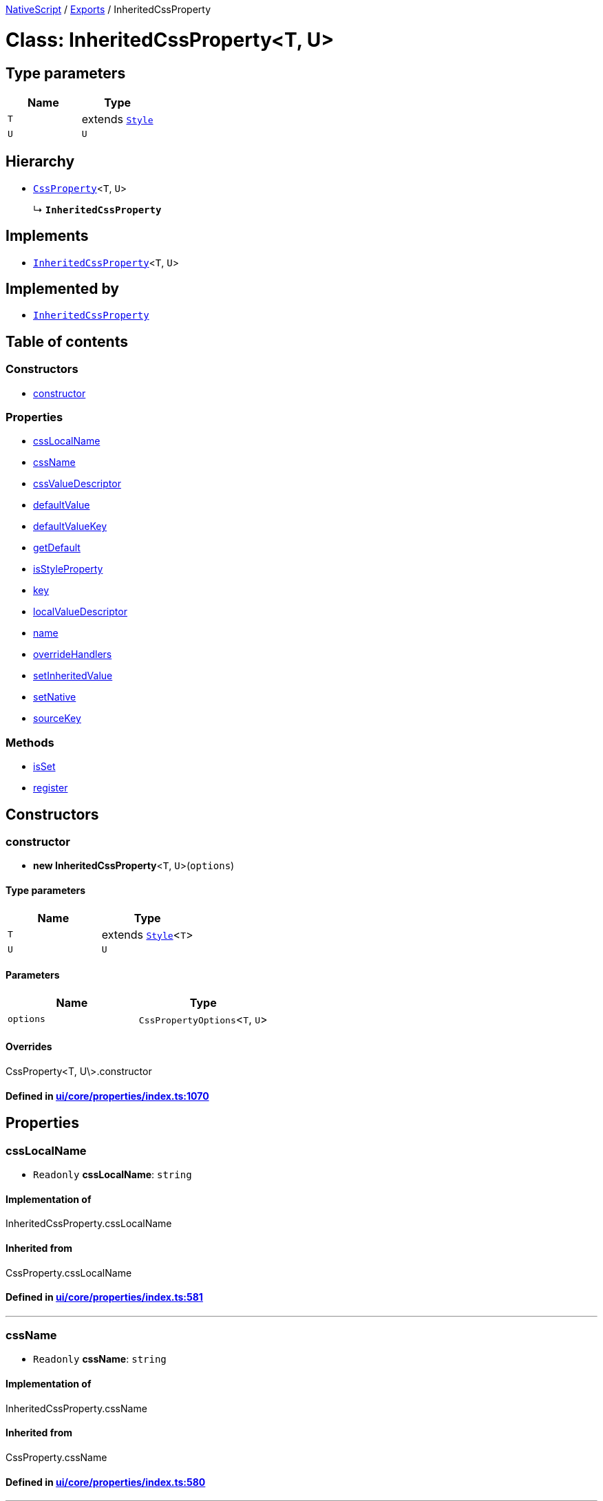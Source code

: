 

xref:../README.adoc[NativeScript] / xref:../modules.adoc[Exports] / InheritedCssProperty

= Class: InheritedCssProperty<T, U>

== Type parameters

|===
| Name | Type

| `T`
| extends xref:Style.adoc[`Style`]

| `U`
| `U`
|===

== Hierarchy

* xref:CssProperty.adoc[`CssProperty`]<``T``, `U`>
+
↳ *`InheritedCssProperty`*

== Implements

* xref:InheritedCssProperty.adoc[`InheritedCssProperty`]<``T``, `U`>

== Implemented by

* xref:InheritedCssProperty.adoc[`InheritedCssProperty`]

== Table of contents

=== Constructors

* link:InheritedCssProperty.md#constructor[constructor]

=== Properties

* link:InheritedCssProperty.md#csslocalname[cssLocalName]
* link:InheritedCssProperty.md#cssname[cssName]
* link:InheritedCssProperty.md#cssvaluedescriptor[cssValueDescriptor]
* link:InheritedCssProperty.md#defaultvalue[defaultValue]
* link:InheritedCssProperty.md#defaultvaluekey[defaultValueKey]
* link:InheritedCssProperty.md#getdefault[getDefault]
* link:InheritedCssProperty.md#isstyleproperty[isStyleProperty]
* link:InheritedCssProperty.md#key[key]
* link:InheritedCssProperty.md#localvaluedescriptor[localValueDescriptor]
* link:InheritedCssProperty.md#name[name]
* link:InheritedCssProperty.md#overridehandlers[overrideHandlers]
* link:InheritedCssProperty.md#setinheritedvalue[setInheritedValue]
* link:InheritedCssProperty.md#setnative[setNative]
* link:InheritedCssProperty.md#sourcekey[sourceKey]

=== Methods

* link:InheritedCssProperty.md#isset[isSet]
* link:InheritedCssProperty.md#register[register]

== Constructors

[#constructor]
=== constructor

• *new InheritedCssProperty*<``T``, `U`>(`options`)

==== Type parameters

|===
| Name | Type

| `T`
| extends xref:Style.adoc[`Style`]<``T``>

| `U`
| `U`
|===

==== Parameters

|===
| Name | Type

| `options`
| `CssPropertyOptions`<``T``, `U`>
|===

==== Overrides

CssProperty<T, U\>.constructor

==== Defined in https://github.com/NativeScript/NativeScript/blob/02d4834bd/packages/core/ui/core/properties/index.ts#L1070[ui/core/properties/index.ts:1070]

== Properties

[#csslocalname]
=== cssLocalName

• `Readonly` *cssLocalName*: `string`

==== Implementation of

InheritedCssProperty.cssLocalName

==== Inherited from

CssProperty.cssLocalName

==== Defined in https://github.com/NativeScript/NativeScript/blob/02d4834bd/packages/core/ui/core/properties/index.ts#L581[ui/core/properties/index.ts:581]

'''

[#cssname]
=== cssName

• `Readonly` *cssName*: `string`

==== Implementation of

InheritedCssProperty.cssName

==== Inherited from

CssProperty.cssName

==== Defined in https://github.com/NativeScript/NativeScript/blob/02d4834bd/packages/core/ui/core/properties/index.ts#L580[ui/core/properties/index.ts:580]

'''

[#cssvaluedescriptor]
=== cssValueDescriptor

• `Protected` `Readonly` *cssValueDescriptor*: `PropertyDescriptor`

==== Implementation of

InheritedCssProperty.cssValueDescriptor

==== Inherited from

CssProperty.cssValueDescriptor

==== Defined in https://github.com/NativeScript/NativeScript/blob/02d4834bd/packages/core/ui/core/properties/index.ts#L583[ui/core/properties/index.ts:583]

'''

[#defaultvalue]
=== defaultValue

• `Readonly` *defaultValue*: `U`

==== Implementation of

InheritedCssProperty.defaultValue

==== Inherited from

CssProperty.defaultValue

==== Defined in https://github.com/NativeScript/NativeScript/blob/02d4834bd/packages/core/ui/core/properties/index.ts#L593[ui/core/properties/index.ts:593]

'''

[#defaultvaluekey]
=== defaultValueKey

• `Readonly` *defaultValueKey*: `symbol`

==== Implementation of

InheritedCssProperty.defaultValueKey

==== Inherited from

CssProperty.defaultValueKey

==== Defined in https://github.com/NativeScript/NativeScript/blob/02d4834bd/packages/core/ui/core/properties/index.ts#L592[ui/core/properties/index.ts:592]

'''

[#getdefault]
=== getDefault

• `Readonly` *getDefault*: `symbol`

==== Implementation of

InheritedCssProperty.getDefault

==== Inherited from

CssProperty.getDefault

==== Defined in https://github.com/NativeScript/NativeScript/blob/02d4834bd/packages/core/ui/core/properties/index.ts#L589[ui/core/properties/index.ts:589]

'''

[#isstyleproperty]
=== isStyleProperty

• *isStyleProperty*: `boolean`

==== Implementation of

InheritedCssProperty.isStyleProperty

==== Inherited from

CssProperty.isStyleProperty

==== Defined in https://github.com/NativeScript/NativeScript/blob/02d4834bd/packages/core/ui/core/properties/index.ts#L586[ui/core/properties/index.ts:586]

'''

[#key]
=== key

• `Readonly` *key*: `symbol`

==== Implementation of

InheritedCssProperty.key

==== Inherited from

CssProperty.key

==== Defined in https://github.com/NativeScript/NativeScript/blob/02d4834bd/packages/core/ui/core/properties/index.ts#L588[ui/core/properties/index.ts:588]

'''

[#localvaluedescriptor]
=== localValueDescriptor

• `Protected` `Readonly` *localValueDescriptor*: `PropertyDescriptor`

==== Implementation of

InheritedCssProperty.localValueDescriptor

==== Inherited from

CssProperty.localValueDescriptor

==== Defined in https://github.com/NativeScript/NativeScript/blob/02d4834bd/packages/core/ui/core/properties/index.ts#L584[ui/core/properties/index.ts:584]

'''

[#name]
=== name

• `Readonly` *name*: `string`

==== Implementation of

InheritedCssProperty.name

==== Inherited from

CssProperty.name

==== Defined in https://github.com/NativeScript/NativeScript/blob/02d4834bd/packages/core/ui/core/properties/index.ts#L579[ui/core/properties/index.ts:579]

'''

[#overridehandlers]
=== overrideHandlers

• *overrideHandlers*: (`options`: `CssPropertyOptions`<``T``, `U`>) \=> `void`

==== Type declaration

▸ (`options`): `void`

===== Parameters

|===
| Name | Type

| `options`
| `CssPropertyOptions`<``T``, `U`>
|===

===== Returns

`void`

==== Implementation of

InheritedCssProperty.overrideHandlers

==== Overrides

CssProperty.overrideHandlers

==== Defined in https://github.com/NativeScript/NativeScript/blob/02d4834bd/packages/core/ui/core/properties/index.ts#L1068[ui/core/properties/index.ts:1068]

'''

[#setinheritedvalue]
=== setInheritedValue

• *setInheritedValue*: (`value`: `U`) \=> `void`

==== Type declaration

▸ (`value`): `void`

===== Parameters

|===
| Name | Type

| `value`
| `U`
|===

===== Returns

`void`

==== Implementation of

InheritedCssProperty.setInheritedValue

==== Defined in https://github.com/NativeScript/NativeScript/blob/02d4834bd/packages/core/ui/core/properties/index.ts#L1067[ui/core/properties/index.ts:1067]

'''

[#setnative]
=== setNative

• `Readonly` *setNative*: `symbol`

==== Implementation of

InheritedCssProperty.setNative

==== Inherited from

CssProperty.setNative

==== Defined in https://github.com/NativeScript/NativeScript/blob/02d4834bd/packages/core/ui/core/properties/index.ts#L590[ui/core/properties/index.ts:590]

'''

[#sourcekey]
=== sourceKey

• `Readonly` *sourceKey*: `symbol`

==== Implementation of

InheritedCssProperty.sourceKey

==== Inherited from

CssProperty.sourceKey

==== Defined in https://github.com/NativeScript/NativeScript/blob/02d4834bd/packages/core/ui/core/properties/index.ts#L591[ui/core/properties/index.ts:591]

== Methods

[#isset]
=== isSet

▸ *isSet*(`instance`): `boolean`

==== Parameters

|===
| Name | Type

| `instance`
| `T`
|===

==== Returns

`boolean`

==== Implementation of

InheritedCssProperty.isSet

==== Inherited from

CssProperty.isSet

==== Defined in https://github.com/NativeScript/NativeScript/blob/02d4834bd/packages/core/ui/core/properties/index.ts#L843[ui/core/properties/index.ts:843]

'''

[#register]
=== register

▸ *register*(`cls`): `void`

==== Parameters

|===
| Name | Type

| `cls`
| `Object`

| `cls.prototype`
| `T`
|===

==== Returns

`void`

==== Implementation of

InheritedCssProperty.register

==== Inherited from

CssProperty.register

==== Defined in https://github.com/NativeScript/NativeScript/blob/02d4834bd/packages/core/ui/core/properties/index.ts#L831[ui/core/properties/index.ts:831]
